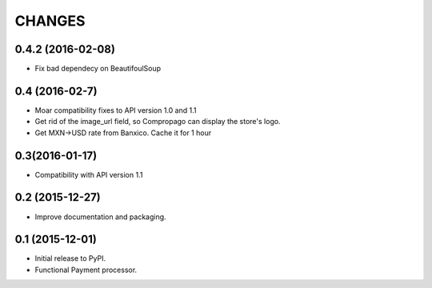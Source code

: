 =======
CHANGES
=======

0.4.2 (2016-02-08)
------------------
* Fix bad dependecy on BeautifoulSoup 

0.4 (2016-02-7)
----------------
* Moar compatibility fixes to API version 1.0 and 1.1
* Get rid of the image_url field, so Compropago can display the store's logo.
* Get MXN->USD rate from Banxico. Cache it for 1 hour

0.3(2016-01-17)
----------------

* Compatibility with API version 1.1


0.2 (2015-12-27)
----------------

* Improve documentation and packaging.

0.1 (2015-12-01)
----------------

* Initial release to PyPI.
* Functional Payment processor.

